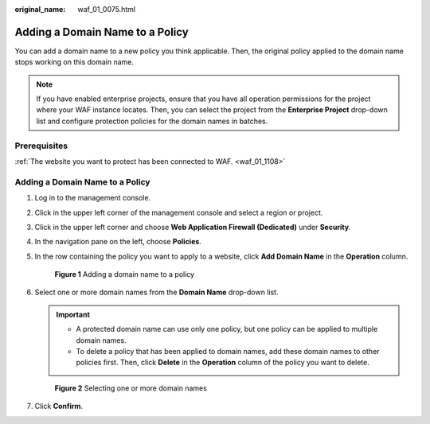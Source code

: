 :original_name: waf_01_0075.html

.. _waf_01_0075:

Adding a Domain Name to a Policy
================================

You can add a domain name to a new policy you think applicable. Then, the original policy applied to the domain name stops working on this domain name.

.. note::

   If you have enabled enterprise projects, ensure that you have all operation permissions for the project where your WAF instance locates. Then, you can select the project from the **Enterprise Project** drop-down list and configure protection policies for the domain names in batches.

Prerequisites
-------------

:ref:`The website you want to protect has been connected to WAF. <waf_01_1108>`


Adding a Domain Name to a Policy
--------------------------------

#. Log in to the management console.

#. Click |image1| in the upper left corner of the management console and select a region or project.

#. Click |image2| in the upper left corner and choose **Web Application Firewall (Dedicated)** under **Security**.

#. In the navigation pane on the left, choose **Policies**.

#. In the row containing the policy you want to apply to a website, click **Add Domain Name** in the **Operation** column.


   .. figure:: /_static/images/en-us_image_0000001286051354.png
      :alt: **Figure 1** Adding a domain name to a policy

      **Figure 1** Adding a domain name to a policy

#. Select one or more domain names from the **Domain Name** drop-down list.

   .. important::

      -  A protected domain name can use only one policy, but one policy can be applied to multiple domain names.
      -  To delete a policy that has been applied to domain names, add these domain names to other policies first. Then, click **Delete** in the **Operation** column of the policy you want to delete.


   .. figure:: /_static/images/en-us_image_0000001286052290.png
      :alt: **Figure 2** Selecting one or more domain names

      **Figure 2** Selecting one or more domain names

#. Click **Confirm**.

.. |image1| image:: /_static/images/en-us_image_0000001493652906.jpg
.. |image2| image:: /_static/images/en-us_image_0000001340306901.png
